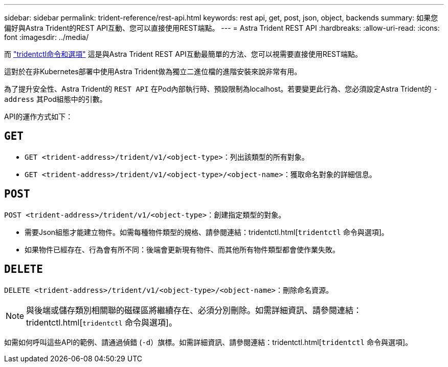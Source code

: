 ---
sidebar: sidebar 
permalink: trident-reference/rest-api.html 
keywords: rest api, get, post, json, object, backends 
summary: 如果您偏好與Astra Trident的REST API互動、您可以直接使用REST端點。 
---
= Astra Trident REST API
:hardbreaks:
:allow-uri-read: 
:icons: font
:imagesdir: ../media/


[role="lead"]
而 link:tridentctl.html["tridentctl命令和選項"^] 這是與Astra Trident REST API互動最簡單的方法、您可以視需要直接使用REST端點。

這對於在非Kubernetes部署中使用Astra Trident做為獨立二進位檔的進階安裝來說非常有用。

為了提升安全性、Astra Trident的 `REST API` 在Pod內部執行時、預設限制為localhost。若要變更此行為、您必須設定Astra Trident的 `-address` 其Pod組態中的引數。

API的運作方式如下：



== `GET`

* `GET <trident-address>/trident/v1/<object-type>`：列出該類型的所有對象。
* `GET <trident-address>/trident/v1/<object-type>/<object-name>`：獲取命名對象的詳細信息。




== `POST`

`POST <trident-address>/trident/v1/<object-type>`：創建指定類型的對象。

* 需要Json組態才能建立物件。如需每種物件類型的規格、請參閱連結：tridentctl.html[`tridentctl` 命令與選項]。
* 如果物件已經存在、行為會有所不同：後端會更新現有物件、而其他所有物件類型都會使作業失敗。




== `DELETE`

`DELETE <trident-address>/trident/v1/<object-type>/<object-name>`：刪除命名資源。


NOTE: 與後端或儲存類別相關聯的磁碟區將繼續存在、必須分別刪除。如需詳細資訊、請參閱連結：tridentctl.html[`tridentctl` 命令與選項]。

如需如何呼叫這些API的範例、請通過偵錯 (`-d`）旗標。如需詳細資訊、請參閱連結：tridentctl.html[`tridentctl` 命令與選項]。
